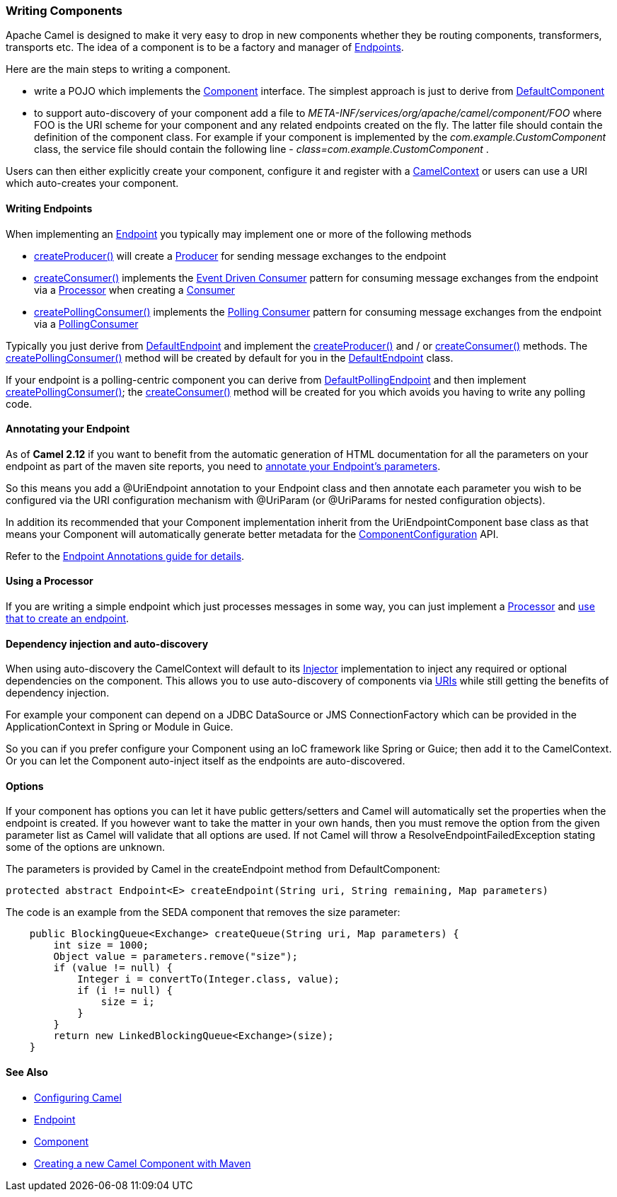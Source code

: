 [[ConfluenceContent]]
[[WritingComponents-WritingComponents]]
Writing Components
~~~~~~~~~~~~~~~~~~

Apache Camel is designed to make it very easy to drop in new components
whether they be routing components, transformers, transports etc. The
idea of a component is to be a factory and manager of
link:endpoint.html[Endpoints].

Here are the main steps to writing a component.

* write a POJO which implements the
http://activemq.apache.org/camel/maven/current/camel-core/apidocs/org/apache/camel/Component.html[Component]
interface. The simplest approach is just to derive from
http://activemq.apache.org/camel/maven/current/camel-core/apidocs/org/apache/camel/impl/DefaultComponent.html[DefaultComponent]
* to support auto-discovery of your component add a file to
_META-INF/services/org/apache/camel/component/FOO_ where FOO is the URI
scheme for your component and any related endpoints created on the fly.
The latter file should contain the definition of the component class.
For example if your component is implemented by the
_com.example.CustomComponent_ class, the service file should contain the
following line - _class=com.example.CustomComponent_ .

Users can then either explicitly create your component, configure it and
register with a
http://camel.apache.org/maven/current/camel-core/apidocs/org/apache/camel/CamelContext.html[CamelContext]
or users can use a URI which auto-creates your component.

[[WritingComponents-WritingEndpoints]]
Writing Endpoints
^^^^^^^^^^^^^^^^^

When implementing an link:endpoint.html[Endpoint] you typically may
implement one or more of the following methods

* http://camel.apache.org/maven/current/camel-core/apidocs/org/apache/camel/Endpoint.html#createProducer()[createProducer()]
will create a
http://camel.apache.org/maven/current/camel-core/apidocs/org/apache/camel/Producer.html[Producer]
for sending message exchanges to the endpoint
* http://camel.apache.org/maven/current/camel-core/apidocs/org/apache/camel/Endpoint.html#createConsumer(org.apache.camel.Processor)[createConsumer()]
implements the link:event-driven-consumer.html[Event Driven Consumer]
pattern for consuming message exchanges from the endpoint via a
http://camel.apache.org/maven/current/camel-core/apidocs/org/apache/camel/Processor.html[Processor]
when creating a
http://camel.apache.org/maven/current/camel-core/apidocs/org/apache/camel/Consumer.html[Consumer]
* http://camel.apache.org/maven/current/camel-core/apidocs/org/apache/camel/Endpoint.html#createPollingConsumer()[createPollingConsumer()]
implements the link:polling-consumer.html[Polling Consumer] pattern for
consuming message exchanges from the endpoint via a
http://camel.apache.org/maven/current/camel-core/apidocs/org/apache/camel/PollingConsumer.html[PollingConsumer]

Typically you just derive from
http://camel.apache.org/maven/current/camel-core/apidocs/org/apache/camel/impl/DefaultEndpoint.html[DefaultEndpoint]
and implement the
http://camel.apache.org/maven/current/camel-core/apidocs/org/apache/camel/Endpoint.html#createProducer()[createProducer()]
and / or
http://camel.apache.org/maven/current/camel-core/apidocs/org/apache/camel/Endpoint.html#createConsumer(org.apache.camel.Processor)[createConsumer()]
methods. The
http://camel.apache.org/maven/current/camel-core/apidocs/org/apache/camel/Endpoint.html#createPollingConsumer()[createPollingConsumer()]
method will be created by default for you in the
http://camel.apache.org/maven/current/camel-core/apidocs/org/apache/camel/impl/DefaultEndpoint.html[DefaultEndpoint]
class.

If your endpoint is a polling-centric component you can derive from
http://camel.apache.org/maven/current/camel-core/apidocs/org/apache/camel/impl/DefaultPollingEndpoint.html[DefaultPollingEndpoint]
and then implement
http://camel.apache.org/maven/current/camel-core/apidocs/org/apache/camel/Endpoint.html#createPollingConsumer()[createPollingConsumer()];
the
http://camel.apache.org/maven/current/camel-core/apidocs/org/apache/camel/Endpoint.html#createConsumer(org.apache.camel.Processor)[createConsumer()]
method will be created for you which avoids you having to write any
polling code.

[[WritingComponents-AnnotatingyourEndpoint]]
Annotating your Endpoint
^^^^^^^^^^^^^^^^^^^^^^^^

As of *Camel 2.12* if you want to benefit from the automatic generation
of HTML documentation for all the parameters on your endpoint as part of
the maven site reports, you need to
link:endpoint-annotations.html[annotate your Endpoint's parameters].

So this means you add a @UriEndpoint annotation to your Endpoint class
and then annotate each parameter you wish to be configured via the URI
configuration mechanism with @UriParam (or @UriParams for nested
configuration objects).

In addition its recommended that your Component implementation inherit
from the UriEndpointComponent base class as that means your Component
will automatically generate better metadata for the
link:componentconfiguration.html[ComponentConfiguration] API.

Refer to the link:endpoint-annotations.html[Endpoint Annotations guide
for details].

[[WritingComponents-UsingaProcessor]]
Using a Processor
^^^^^^^^^^^^^^^^^

If you are writing a simple endpoint which just processes messages in
some way, you can just implement a link:processor.html[Processor] and
link:processor.html[use that to create an endpoint].

[[WritingComponents-Dependencyinjectionandauto-discovery]]
Dependency injection and auto-discovery
^^^^^^^^^^^^^^^^^^^^^^^^^^^^^^^^^^^^^^^

When using auto-discovery the CamelContext will default to its
link:injector.html[Injector] implementation to inject any required or
optional dependencies on the component. This allows you to use
auto-discovery of components via link:uris.html[URIs] while still
getting the benefits of dependency injection.

For example your component can depend on a JDBC DataSource or JMS
ConnectionFactory which can be provided in the ApplicationContext in
Spring or Module in Guice.

So you can if you prefer configure your Component using an IoC framework
like Spring or Guice; then add it to the CamelContext. Or you can let
the Component auto-inject itself as the endpoints are auto-discovered.

[[WritingComponents-Options]]
Options
^^^^^^^

If your component has options you can let it have public getters/setters
and Camel will automatically set the properties when the endpoint is
created. If you however want to take the matter in your own hands, then
you must remove the option from the given parameter list as Camel will
validate that all options are used. If not Camel will throw a
ResolveEndpointFailedException stating some of the options are unknown.

The parameters is provided by Camel in the createEndpoint method from
DefaultComponent:

[source,brush:,java;,gutter:,false;,theme:,Default]
----
protected abstract Endpoint<E> createEndpoint(String uri, String remaining, Map parameters)
----

The code is an example from the SEDA component that removes the size
parameter:

[source,brush:,java;,gutter:,false;,theme:,Default]
----
    public BlockingQueue<Exchange> createQueue(String uri, Map parameters) {
        int size = 1000;
        Object value = parameters.remove("size");
        if (value != null) {
            Integer i = convertTo(Integer.class, value);
            if (i != null) {
                size = i;
            }
        }
        return new LinkedBlockingQueue<Exchange>(size);
    }
----

[[WritingComponents-SeeAlso]]
See Also
^^^^^^^^

* link:configuring-camel.html[Configuring Camel]
* link:endpoint.html[Endpoint]
* link:component.html[Component]
* http://camel.apache.org/creating-a-new-camel-component.html[Creating a
new Camel Component with Maven]
